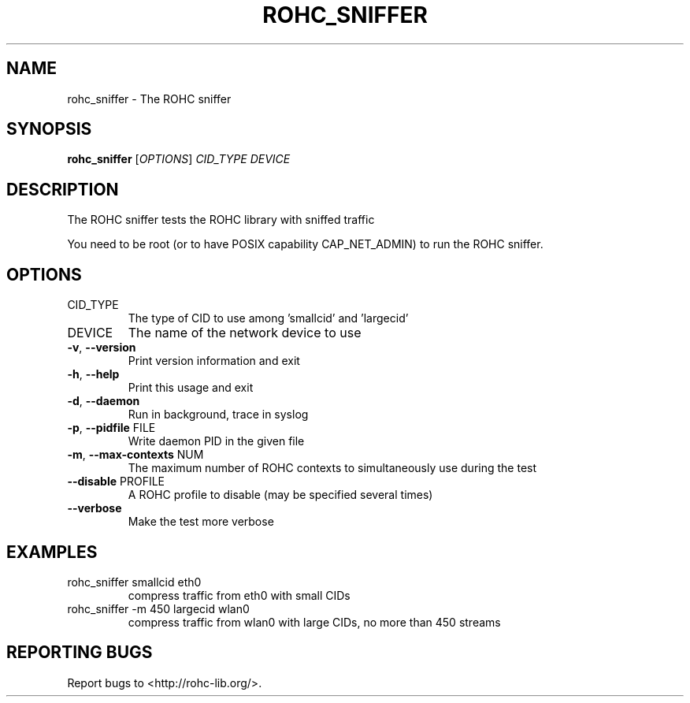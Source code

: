 .\" DO NOT MODIFY THIS FILE!  It was generated by help2man 1.45.1.
.TH ROHC_SNIFFER "1" "November 2014" "ROHC library" "ROHC library's tools"
.SH NAME
rohc_sniffer \- The ROHC sniffer
.SH SYNOPSIS
.B rohc_sniffer
[\fI\,OPTIONS\/\fR] \fI\,CID_TYPE DEVICE\/\fR
.SH DESCRIPTION
The ROHC sniffer tests the ROHC library with sniffed traffic
.PP
You need to be root (or to have POSIX capability CAP_NET_ADMIN)
to run the ROHC sniffer.
.SH OPTIONS
.TP
CID_TYPE
The type of CID to use among 'smallcid'
and 'largecid'
.TP
DEVICE
The name of the network device to use
.TP
\fB\-v\fR, \fB\-\-version\fR
Print version information and exit
.TP
\fB\-h\fR, \fB\-\-help\fR
Print this usage and exit
.TP
\fB\-d\fR, \fB\-\-daemon\fR
Run in background, trace in syslog
.TP
\fB\-p\fR, \fB\-\-pidfile\fR FILE
Write daemon PID in the given file
.TP
\fB\-m\fR, \fB\-\-max\-contexts\fR NUM
The maximum number of ROHC contexts to
simultaneously use during the test
.TP
\fB\-\-disable\fR PROFILE
A ROHC profile to disable
(may be specified several times)
.TP
\fB\-\-verbose\fR
Make the test more verbose
.SH EXAMPLES
.TP
rohc_sniffer smallcid eth0
compress traffic from eth0
with small CIDs
.TP
rohc_sniffer \-m 450 largecid wlan0
compress traffic from
wlan0 with large CIDs, no
more than 450 streams
.SH "REPORTING BUGS"
Report bugs to <http://rohc\-lib.org/>.
